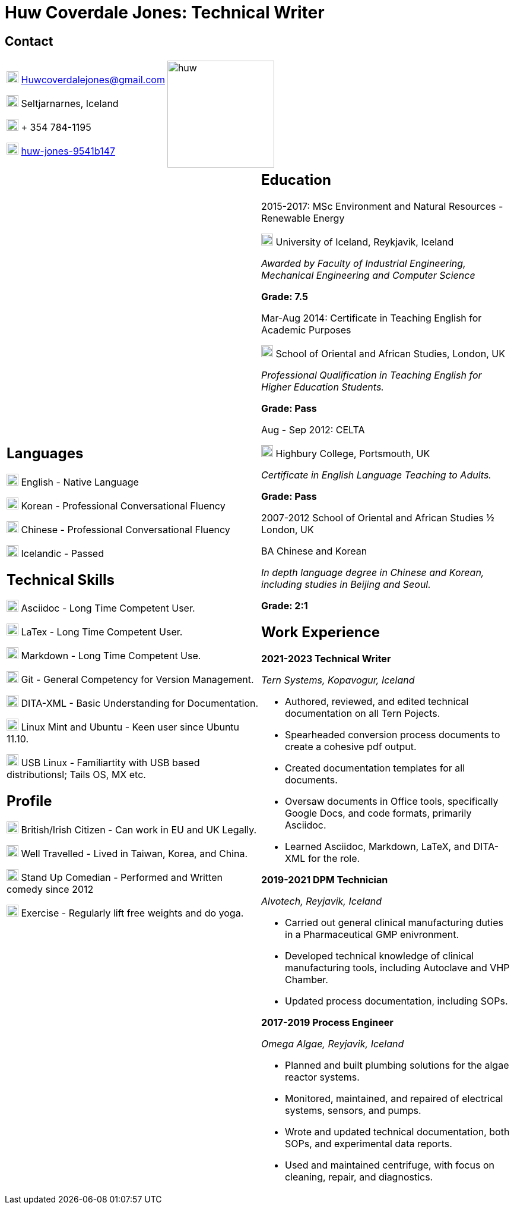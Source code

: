 :imagesdir: images
:stylesdir: styles

= Huw Coverdale Jones: Technical Writer

== Contact
[cols=",",frame="none",grid="none"]
|===
|image:mail.png[,20,20] Huwcoverdalejones@gmail.com 

image:map.png[,20,20] Seltjarnarnes, Iceland 

image:phone.png[,20,20] + 354 784-1195 

image:linkedin.png[,20,20] https://www.linkedin.com/in/huw-jones-9541b147/[huw-jones-9541b147] 

|image:huw.jpeg[,180,180]
|===

[cols=",",grid="none",frame="none"]
|===
a| == Languages

image:England.png[,20,20] English - Native Language

image:southk.jpg[,20,20] Korean - Professional Conversational Fluency

image:china.png[,20,20] Chinese - Professional Conversational Fluency

image:iceland.jpg[,20,20] Icelandic - Passed 

== Technical Skills

image:asciidoc.png[,20,20] Asciidoc - Long Time Competent User.

image:latex.png[,20,20] LaTex - Long Time Competent User.

image:markdown.png[,20,20] Markdown - Long Time Competent Use.

image:git.png[,20,20] Git - General Competency for Version Management.

image:dita.png[,20,20] DITA-XML - Basic Understanding for Documentation.

image:tux.png[,20,20] Linux Mint and Ubuntu - Keen user since Ubuntu 11.10.

image:tux.png[,20,20] USB Linux - Familiartity with USB based distributionsl; Tails OS, MX etc.

== Profile

image:map.png[,20,20] British/Irish Citizen - Can work in EU and UK Legally.

image:map.png[,20,20] Well Travelled - Lived in Taiwan, Korea, and China.

image:mic.png[,20,20] Stand Up Comedian - Performed and Written comedy since 2012

image:Gym.png[,20,20] Exercise - Regularly lift free weights and do yoga.

a| == Education 

2015-2017: MSc Environment and Natural Resources - Renewable Energy 

image:map.png[,20,20] University of Iceland, Reykjavik, Iceland

_Awarded by Faculty of Industrial Engineering, Mechanical Engineering and Computer Science_

*Grade: 7.5*

Mar-Aug 2014: Certificate in Teaching English for Academic Purposes

image:map.png[,20,20] School of Oriental and African Studies, London, UK

_Professional Qualification in Teaching English for Higher Education Students._

*Grade: Pass*

Aug - Sep 2012: CELTA

image:map.png[,20,20] Highbury College, Portsmouth, UK

_Certificate in English Language Teaching to Adults._

*Grade: Pass*

2007-2012 School of Oriental and African Studies ½ London, UK

BA Chinese and Korean

_In depth language degree in Chinese and Korean, including studies in Beijing and Seoul._

*Grade: 2:1*


== Work Experience

*2021-2023 Technical Writer*

_Tern Systems, Kopavogur, Iceland_

* Authored, reviewed, and edited technical documentation on all Tern Pojects.

* Spearheaded conversion process documents to create a cohesive pdf output.

* Created documentation templates for all documents.

* Oversaw documents in Office tools, specifically Google Docs, and code formats, primarily Asciidoc.

* Learned Asciidoc, Markdown, LaTeX, and DITA-XML for the role.

*2019-2021 DPM Technician*

_Alvotech, Reyjavik, Iceland_

* Carried out general clinical manufacturing duties in a Pharmaceutical GMP enivronment.

* Developed technical knowledge of clinical manufacturing tools, including Autoclave and VHP Chamber.

* Updated process documentation, including SOPs.

*2017-2019 Process Engineer* 

_Omega Algae, Reyjavik, Iceland_

* Planned and built plumbing solutions for the algae reactor systems.

* Monitored, maintained, and repaired of electrical systems, sensors, and pumps.

* Wrote and updated technical documentation, both SOPs, and experimental data reports.

* Used and maintained centrifuge, with focus on cleaning, repair, and diagnostics.

|===